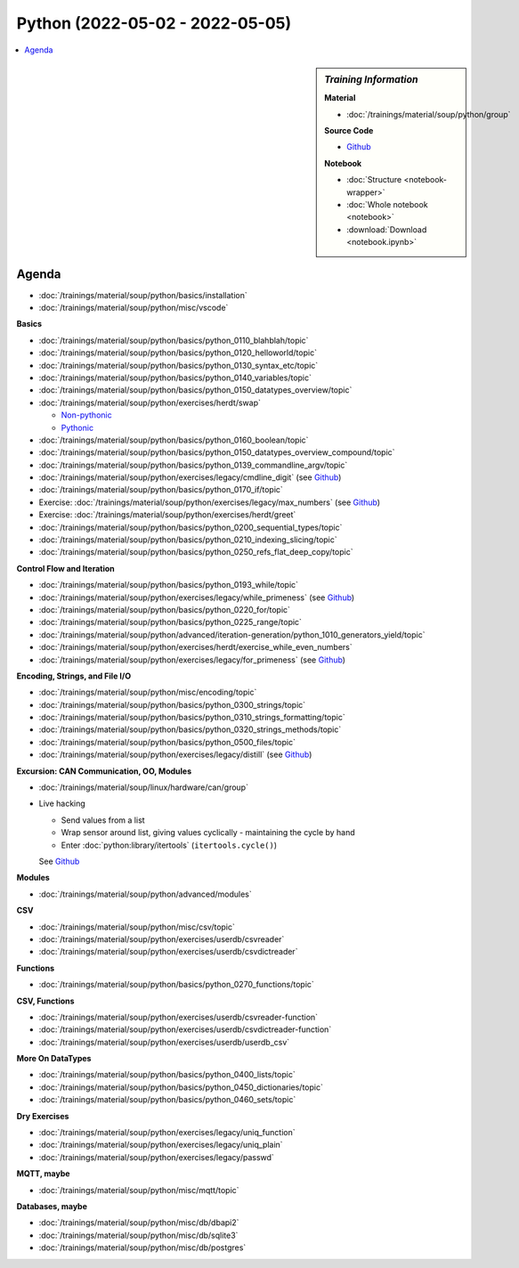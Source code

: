 Python (2022-05-02 - 2022-05-05)
================================

.. contents::
   :local:

.. sidebar:: *Training Information*

   **Material**

   * :doc:`/trainings/material/soup/python/group`

   **Source Code**

   * `Github <https://github.com/jfasch/2022-05-02>`__

   **Notebook**

   * :doc:`Structure <notebook-wrapper>`
   * :doc:`Whole notebook <notebook>`
   * :download:`Download <notebook.ipynb>`

Agenda
------

* :doc:`/trainings/material/soup/python/basics/installation`
* :doc:`/trainings/material/soup/python/misc/vscode`

**Basics**

* :doc:`/trainings/material/soup/python/basics/python_0110_blahblah/topic`
* :doc:`/trainings/material/soup/python/basics/python_0120_helloworld/topic`
* :doc:`/trainings/material/soup/python/basics/python_0130_syntax_etc/topic`
* :doc:`/trainings/material/soup/python/basics/python_0140_variables/topic`
* :doc:`/trainings/material/soup/python/basics/python_0150_datatypes_overview/topic`
* :doc:`/trainings/material/soup/python/exercises/herdt/swap`

  * `Non-pythonic <https://github.com/jfasch/2022-05-02/blob/main/exercises/joerg/swap.py>`__
  * `Pythonic <https://github.com/jfasch/2022-05-02/blob/main/exercises/joerg/swap-pythonic.py>`__
  
* :doc:`/trainings/material/soup/python/basics/python_0160_boolean/topic`
* :doc:`/trainings/material/soup/python/basics/python_0150_datatypes_overview_compound/topic`
* :doc:`/trainings/material/soup/python/basics/python_0139_commandline_argv/topic`
* :doc:`/trainings/material/soup/python/exercises/legacy/cmdline_digit`
  (see `Github <https://github.com/jfasch/2022-05-02/blob/main/exercises/joerg/digit.py>`__)
* :doc:`/trainings/material/soup/python/basics/python_0170_if/topic`
* Exercise: :doc:`/trainings/material/soup/python/exercises/legacy/max_numbers` (see `Github <https://github.com/jfasch/2022-05-02/blob/main/exercises/joerg/maximum.py>`__)
* Exercise: :doc:`/trainings/material/soup/python/exercises/herdt/greet`
* :doc:`/trainings/material/soup/python/basics/python_0200_sequential_types/topic`
* :doc:`/trainings/material/soup/python/basics/python_0210_indexing_slicing/topic`
* :doc:`/trainings/material/soup/python/basics/python_0250_refs_flat_deep_copy/topic`

**Control Flow and Iteration**

* :doc:`/trainings/material/soup/python/basics/python_0193_while/topic`
* :doc:`/trainings/material/soup/python/exercises/legacy/while_primeness` (see `Github <https://github.com/jfasch/2022-05-02/blob/main/exercises/joerg/prime.py>`__)
* :doc:`/trainings/material/soup/python/basics/python_0220_for/topic`
* :doc:`/trainings/material/soup/python/basics/python_0225_range/topic`
* :doc:`/trainings/material/soup/python/advanced/iteration-generation/python_1010_generators_yield/topic`
* :doc:`/trainings/material/soup/python/exercises/herdt/exercise_while_even_numbers`
* :doc:`/trainings/material/soup/python/exercises/legacy/for_primeness` (see `Github <https://github.com/jfasch/2022-05-02/blob/main/exercises/joerg/prime.py>`__)

**Encoding, Strings, and File I/O**

* :doc:`/trainings/material/soup/python/misc/encoding/topic`
* :doc:`/trainings/material/soup/python/basics/python_0300_strings/topic`
* :doc:`/trainings/material/soup/python/basics/python_0310_strings_formatting/topic`
* :doc:`/trainings/material/soup/python/basics/python_0320_strings_methods/topic`
* :doc:`/trainings/material/soup/python/basics/python_0500_files/topic`
* :doc:`/trainings/material/soup/python/exercises/legacy/distill` (see `Github <https://github.com/jfasch/2022-05-02/blob/main/exercises/joerg/distill.py>`__)

**Excursion: CAN Communication, OO, Modules**

* :doc:`/trainings/material/soup/linux/hardware/can/group`
* Live hacking

  * Send values from a list
  * Wrap sensor around list, giving values cyclically - maintaining
    the cycle by hand
  * Enter :doc:`python:library/itertools` (``itertools.cycle()``)

  See `Github
  <https://github.com/jfasch/2022-05-02/tree/main/livehacking/can>`__

**Modules**

* :doc:`/trainings/material/soup/python/advanced/modules`

**CSV**

* :doc:`/trainings/material/soup/python/misc/csv/topic`
* :doc:`/trainings/material/soup/python/exercises/userdb/csvreader`
* :doc:`/trainings/material/soup/python/exercises/userdb/csvdictreader`

**Functions**

* :doc:`/trainings/material/soup/python/basics/python_0270_functions/topic`

**CSV, Functions**

* :doc:`/trainings/material/soup/python/exercises/userdb/csvreader-function`
* :doc:`/trainings/material/soup/python/exercises/userdb/csvdictreader-function`
* :doc:`/trainings/material/soup/python/exercises/userdb/userdb_csv`

**More On DataTypes**

* :doc:`/trainings/material/soup/python/basics/python_0400_lists/topic`
* :doc:`/trainings/material/soup/python/basics/python_0450_dictionaries/topic`
* :doc:`/trainings/material/soup/python/basics/python_0460_sets/topic`

**Dry Exercises**

* :doc:`/trainings/material/soup/python/exercises/legacy/uniq_function`
* :doc:`/trainings/material/soup/python/exercises/legacy/uniq_plain`
* :doc:`/trainings/material/soup/python/exercises/legacy/passwd`

**MQTT, maybe**

* :doc:`/trainings/material/soup/python/misc/mqtt/topic`

**Databases, maybe**

* :doc:`/trainings/material/soup/python/misc/db/dbapi2`
* :doc:`/trainings/material/soup/python/misc/db/sqlite3`
* :doc:`/trainings/material/soup/python/misc/db/postgres`
